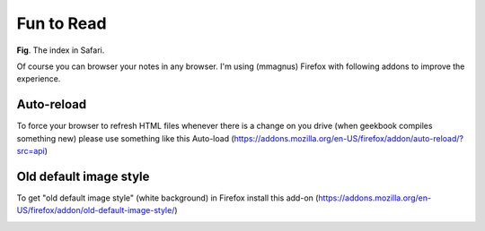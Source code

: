 Fun to Read
==============================================================

.. image:: ../imgs/view.png
**Fig**. The index in Safari.

Of course you can browser your notes in any browser. I'm using (mmagnus) Firefox with following addons to improve the experience.

Auto-reload
--------------------------------------------------------------

To force your browser to refresh HTML files whenever there is a change on you drive (when geekbook compiles something new) please use something like this Auto-load (https://addons.mozilla.org/en-US/firefox/addon/auto-reload/?src=api)

Old default image style
--------------------------------------------------------------

To get "old default image style" (white background) in Firefox install this add-on (https://addons.mozilla.org/en-US/firefox/addon/old-default-image-style/)

.. image:: ../imgs/firefox_img_old.png


